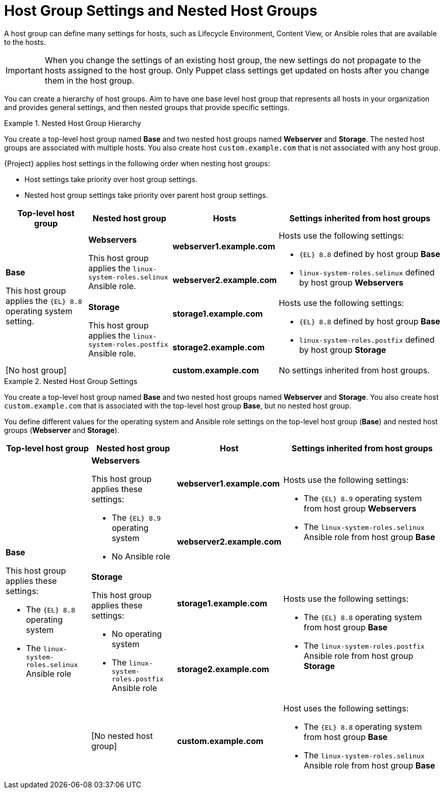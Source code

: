 [id="Host_Group_Settings_and_Nested_Host_Groups_{context}"]
= Host Group Settings and Nested Host Groups

A host group can define many settings for hosts, such as Lifecycle Environment, Content View, or Ansible roles that are available to the hosts.

IMPORTANT: When you change the settings of an existing host group, the new settings do not propagate to the hosts assigned to the host group.
Only Puppet class settings get updated on hosts after you change them in the host group.

You can create a hierarchy of host groups.
Aim to have one base level host group that represents all hosts in your organization and provides general settings, and then nested groups that provide specific settings.

.Nested Host Group Hierarchy
====
You create a top-level host group named *Base* and two nested host groups named *Webserver* and *Storage*.
The nested host groups are associated with multiple hosts.
You also create host `custom.example.com` that is not associated with any host group.

{Project} applies host settings in the following order when nesting host groups:

* Host settings take priority over host group settings.
* Nested host group settings take priority over parent host group settings.

[cols="1,1,1,2"]
|===
|Top-level host group |Nested host group |Hosts |Settings inherited from host groups

.4+|*Base*

This host group applies the `{EL}{nbsp}8.8` operating system setting.

// Rows related to Webservers
.2+|*Webservers*

This host group applies the `linux-system-roles.selinux` Ansible role.

|*webserver1.example.com*

.2+a|Hosts use the following settings:

* `{EL}{nbsp}8.8` defined by host group *Base*
* `linux-system-roles.selinux` defined by host group *Webservers*

|*webserver2.example.com*

// Rows related to Storage
.2+|*Storage*

This host group applies the `linux-system-roles.postfix` Ansible role.

|*storage1.example.com*

.2+a|Hosts use the following settings:

* `{EL}{nbsp}8.8` defined by host group *Base*
* `linux-system-roles.postfix` defined by host group *Storage*

|*storage2.example.com*

// Row related to No host group
2+|[No host group]

|*custom.example.com*

|No settings inherited from host groups.

|===
====

.Nested Host Group Settings
====
You create a top-level host group named *Base* and two nested host groups named *Webserver* and *Storage*.
You also create host `custom.example.com` that is associated with the top-level host group *Base*, but no nested host group.

You define different values for the operating system and Ansible role settings on the top-level host group (*Base*) and nested host groups (*Webserver* and *Storage*).

[cols="1,1,1,2"]
|===
|Top-level host group |Nested host group |Host |Settings inherited from host groups

.5+a|*Base*

This host group applies these settings:

* The `{EL}{nbsp}8.8` operating system
* The `linux-system-roles.selinux` Ansible role

// Rows related to Webservers
.2+a|*Webservers*

This host group applies these settings:

* The `{EL}{nbsp}8.9` operating system
* No Ansible role

|*webserver1.example.com*

.2+a|Hosts use the following settings:

* The `{EL}{nbsp}8.9` operating system from host group *Webservers*
* The `linux-system-roles.selinux` Ansible role from host group *Base*

|*webserver2.example.com*

// Rows related to Storage
.2+a|*Storage*

This host group applies these settings:

* No operating system
* The `linux-system-roles.postfix` Ansible role

|*storage1.example.com*

.2+a|Hosts use the following settings:

* The `{EL}{nbsp}8.8` operating system from host group *Base*
* The `linux-system-roles.postfix` Ansible role from host group *Storage*

|*storage2.example.com*

// Row related to custom.example.com
|[No nested host group]
|*custom.example.com*
a|Host uses the following settings:

* The `{EL}{nbsp}8.8` operating system from host group *Base*
* The `linux-system-roles.selinux` Ansible role from host group *Base*

|===
====

